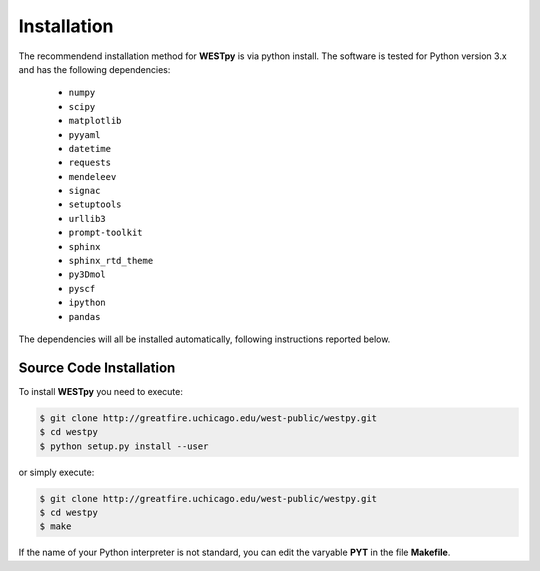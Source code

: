.. _installation:

============
Installation
============

The recommendend installation method for **WESTpy** is via python install. 
The software is tested for Python version 3.x and has the following dependencies:

   - ``numpy``
   - ``scipy``
   - ``matplotlib``
   - ``pyyaml``
   - ``datetime``
   - ``requests``
   - ``mendeleev``
   - ``signac``
   - ``setuptools``
   - ``urllib3``
   - ``prompt-toolkit``
   - ``sphinx``
   - ``sphinx_rtd_theme``
   - ``py3Dmol``
   - ``pyscf``
   - ``ipython``
   - ``pandas``

The dependencies will all be installed automatically, following instructions reported below.  


Source Code Installation
========================

To install **WESTpy** you need to execute:  

.. code:: bash

    $ git clone http://greatfire.uchicago.edu/west-public/westpy.git
    $ cd westpy 
    $ python setup.py install --user
 
or simply execute: 

.. code:: bash

    $ git clone http://greatfire.uchicago.edu/west-public/westpy.git
    $ cd westpy 
    $ make

If the name of your Python interpreter is not standard, you can edit the varyable **PYT** in the file **Makefile**.

